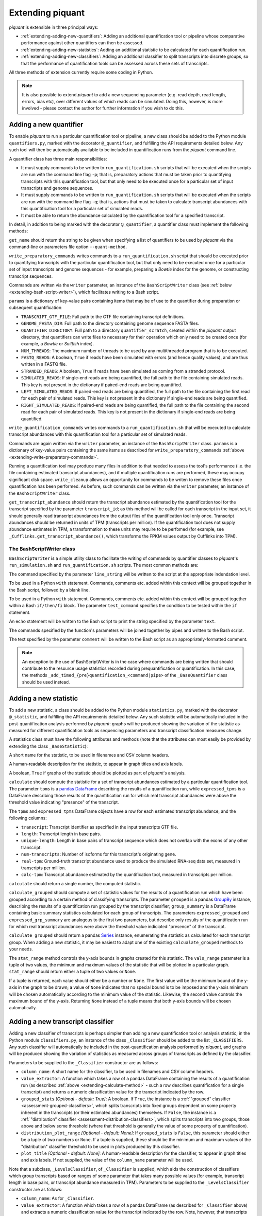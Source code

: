 Extending piquant
=================

*piquant* is extensible in three principal ways:

* :ref:`extending-adding-new-quantifiers`: Adding an additional quantification tool or pipeline whose comparative performance against other quantifiers can then be assessed.
* :ref:`extending-adding-new-statistics`: Adding an additional statistic to be calculated for each quantification run.
* :ref:`extending-adding-new-classifiers`: Adding an additional classifier to split transcripts into discrete groups, so that the performance of quantification tools can be assessed across these sets of transcripts.

All three methods of extension currently require some coding in Python.

.. note::  It is also possible to extend *piquant* to add a new sequencing parameter (e.g. read depth, read length, errors, bias etc), over different values of which reads can be simulated. Doing this, however, is more involved - please contact the author for further information if you wish to do this.

.. _extending-adding-new-quantifiers:

Adding a new quantifier
-----------------------

To enable *piquant* to run a particular quantification tool or pipeline, a new class should be added to the Python module ``quantifiers.py``, marked with the decorator ``@_quantifier``, and fulfilling the API requirements detailed below. Any such tool will then be automatically available to be included in quantification runs from the *piquant* command line.

A quantifier class has three main responsibilities:

* It must supply commands to be written to ``run_quantification.sh`` scripts that will be executed when the scripts are run with the command line flag ``-p``; that is, preparatory actions that must be taken prior to quantifying transcripts with this quantification tool, but that only need to be executed once for a particular set of input transcripts and genome sequences.
* It must supply commands to be written to ``run_quantification.sh`` scripts that will be executed when the scripts are run with the command line flag ``-q``; that is, actions that must be taken to calculate transcript abundances with this quantification tool for a particular set of simulated reads.
* It must be able to return the abundance calculated by the quantification tool for a specified transcript.

In detail, in addition to being marked with the decorator ``@_quantifier``, a quantifier class must implement the following methods:

.. py:method:: get_name()

``get_name`` should return the string to be given when specifying a list of quantifiers to be used by *piquant* via the command-line or parameters file option ``--quant-method``.

.. _extending-write-preparatory-commands:

.. py:method:: write_preparatory_commands(writer, params)

``write_preparatory_commands`` writes commands to a ``run_quantification.sh`` script that should be executed prior to quantifying transcripts with the particular quantification tool, but that only need to be executed once for a particular set of input transcripts and genome sequences - for example, preparing a *Bowtie* index for the genome, or constructing transcript sequences.

Commands are written via the ``writer`` parameter, an instance of the ``BashScriptWriter`` class (see :ref:`below <extending-bash-script-writer>`), which facilitates writing to a Bash script.

``params`` is a dictionary of key-value pairs containing items that may be of use to the quantifier during preparation or subsequent quantification:

* ``TRANSCRIPT_GTF_FILE``: Full path to the GTF file containing transcript definitions.
* ``GENOME_FASTA_DIR``: Full path to the directory containing genome sequence FASTA files.
* ``QUANTIFIER_DIRECTORY``: Full path to a directory ``quantifier_scratch``, created within the *piquant* output directory, that quantifiers can write files to necessary for their operation which only need to be created once (for example, a *Bowtie* or *Sailfish* index).
* ``NUM_THREADS``: The maximum number of threads to be used by any multithreaded program that is to be executed.
* ``FASTQ_READS``: A boolean, ``True`` if reads have been simulated with errors (and hence quality values), and are thus written in a FASTQ file.
* ``STRANDED_READS``: A boolean, ``True`` if reads have been simulated as coming from a stranded protocol.
* ``SIMULATED_READS``: If single-end reads are being quantified, the full path to the file containing simulated reads. This key is not present in the dictionary if paired-end reads are being quantified.
* ``LEFT_SIMULATED_READS``: If paired-end reads are being quantified, the full path to the file containing the first read for each pair of simulated reads. This key is not present in the dictionary if single-end reads are being quantified.
* ``RIGHT_SIMULATED_READS``: If paired-end reads are being quantified, the full path to the file containing the second read for each pair of simulated reads. This key is not present in the dictionary if single-end reads are being quantified.

.. py:method:: write_quantification_commands(writer, params)

``write_quantification_commands`` writes commands to a ``run_quantification.sh`` that will be executed to calculate transcript abundances with this quantification tool for a particular set of simulated reads.

Commands are again written via the ``writer`` parameter, an instance of the ``BashScriptWriter`` class. ``params`` is a dictionary of key-value pairs containing the same items as described for ``write_preparatory_commands`` :ref:`above <extending-write-preparatory-commands>`.

.. py:method:: write_cleanup(writer)

Running a quantification tool may produce many files in addition to that needed to assess the tool's performance (i.e. the file containing estimated transcript abundances), and if multiple quantification runs are performed, these may occupy significant disk space. ``write_cleanup`` allows an opportunity for commands to be writen to remove these files once quantification has been performed. As before, such commands can be written via the ``writer`` parameter, an instance of the ``BashScriptWriter`` class.

.. py:method:: get_transcript_abundance(transcript_id)

``get_transcript_abundance`` should return the transcript abundance estimated by the quantification tool for the transcript specified by the parameter ``transcript_id``; as this method will be called for each transcript in the input set, it should generally read transcript abundances from the output files of the quantification tool only once. Transcript abundances should be returned in units of TPM (transcripts per million). If the quantification tool does not supply abundance estimates in TPM, a transformation to these units may require to be perfomed (for example, see ``_Cufflinks.get_transcript_abundance()``, which transforms the FPKM values output by Cufflinks into TPM).

.. _extending-bash-script-writer:

The BashScriptWriter class
^^^^^^^^^^^^^^^^^^^^^^^^^^

``BashScriptWriter`` is a simple utility class to facilitate the writing of commands by quantifier classes to *piquant*'s ``run_simulation.sh`` and ``run_quantification.sh`` scripts. The most common methods are:

.. py:method:: add_line(line_string)

The command specified by the parameter ``line_string`` will be written to the script at the appropriate indendation level.

.. py:method:: section()

To be used in a Python ``with`` statement. Commands, comments etc. added within this context will be grouped together in the Bash script, followed by a blank line.

.. py:method:: if_block(test_command)

To be used in a Python ``with`` statement. Commands, comments etc. added within this context will be grouped together within a Bash ``if/then/fi`` block. The parameter ``test_command`` specifies the condition to be tested within the ``if`` statement.

.. py:method:: add_echo(text)

An echo statement will be written to the Bash script to print the string specified by the parameter ``text``.

.. py:method:: add_pipe([pipe_commands])

The commands specified by the function's parameters will be joined together by pipes and written to the Bash script.

.. py:method:: add_comment(comment)

The text specified by the parameter ``comment`` will be written to the Bash script as an appropriately-formatted comment.

.. note:: An exception to the use of BashScriptWriter is in the case where commands are being written that should contribute to the resource usage statistics recorded during prequantification or quantification. In this case, the methods ``_add_timed_{pre}quantification_<command|pipe>`` of the ``_BaseQuantifier`` class should be used instead.

.. _extending-adding-new-statistics:

Adding a new statistic
----------------------

To add a new statistic, a class should be added to the Python module ``statistics.py``, marked with the decorator ``@_statistic``, and fulfilling the API requirements detailed below. Any such statistic will be automatically included in the post-quantification analysis performed by *piquant*: graphs will be produced showing the variation of the statistic as measured for different quantification tools as sequencing parameters and transcript classification measures change.

A statistics class must have the following attributes and methods (note that the attributes can most easily be provided by extending the class ``_BaseStatistic``):

.. py:attribute:: name

A short name for the statistic, to be used in filenames and CSV column headers.

.. py:attribute:: title

A human-readable description for the statistic, to appear in graph titles and axis labels.

.. py:attribute:: graphable

A boolean, ``True`` if graphs of the statistic should be plotted as part of *piquant*'s analysis.

.. _extending-calculate-method:

.. py:method:: calculate(tpms, expressed_tpms)

``calculate`` should compute the statistic for a set of transcript abundances estimated by a particular quantification tool. The parameter ``tpms`` is a `pandas <http://pandas.pydata.org>`_ `DataFrame <http://pandas.pydata.org/pandas-docs/stable/generated/pandas.DataFrame.html?highlight=dataframe#pandas.DataFrame>`_ describing the results of a quantification run, while ``expressed_tpms`` is a DataFrame describing those results of the quantification run for which real transcript abundances were above the threshold value indicating "presence" of the transcript.

The ``tpms`` and ``expressed_tpms`` DataFrame objects have a row for each estimated transcript abundance, and the following columns:

* ``transcript``: Transcript identifier as specified in the input transcripts GTF file.
* ``length``: Transcript length in base pairs.
* ``unique-length``: Length in base pairs of transcript sequence which does not overlap with the exons of any other transcript.
* ``num-transcripts``: Number of isoforms for this transcript's originating gene.
* ``real-tpm``: Ground-truth transcript abundance used to produce the simulated RNA-seq data set, measured in transcripts per million.
* ``calc-tpm``: Transcript abundance estimated by the quantification tool, measured in transcripts per million.

``calculate`` should return a single number, the computed statistic.

.. py:method:: calculate_grouped(grouped, grp_summary, expressed_grouped, expressed_grp_summary)

``calculate_grouped`` should compute a set of statistic values for the results of a quantification run which have been grouped according to a certain method of classifying transcripts. The parameter ``grouped`` is a pandas `GroupBy <http://pandas.pydata.org/pandas-docs/stable/groupby.html>`_ instance, describing the results of a quantification run grouped by the transcript classifier; ``group_summary`` is a DataFrame containing basic summary statistics calculated for each group of transcripts. The parameters ``expressed_grouped`` and ``expressed_grp_summary`` are analogous to the first two parameters, but describe only results of the quantification run for which real transcript abundances were above the threshold value indiciated "presence" of the transcript.

``calculate_grouped`` should return a pandas `Series <http://pandas.pydata.org/pandas-docs/stable/generated/pandas.Series.html>`_ instance, enumerating the statistic as calculated for each transcript group. When adding a new statistic, it may be easiest to adapt one of the existing ``calcualate_grouped`` methods to your needs.

.. py:method:: stat_range(vals_range):

The ``stat_range`` method controls the y-axis bounds in graphs created for this statistic. The ``vals_range`` parameter is a tuple of two values, the minimum and maximum values of the statistic that will be plotted in a particular graph. ``stat_range`` should return either a tuple of two values or ``None``. 

If a tuple is returned, each value should either be a number or ``None``. The first value will be the minimum bound of the y-axis in the graph to be drawn; a value of ``None`` indicates that no special bound is to be imposed and the y-axis minimum will be chosen automatically according to the minimum value of the statistic. Likewise, the second value controls the maximum bound of the y-axis. Returning ``None`` instead of a tuple means that both y-axis bounds will be chosen automatically.

.. _extending-adding-new-classifiers:

Adding a new transcript classifier
----------------------------------

Adding a new classifier of transcripts is perhaps simpler than adding a new quantification tool or analysis statistic; in the Python module ``classifiers.py``, an instance of the class ``_Classifier`` should be added to the list ``_CLASSIFIERS``. Any such classifier will automatically be included in the post-quantification analysis performed by *piquant*, and graphs will be produced showing the variation of statistics as measured across groups of transcripts as defined by the classifier.

Parameters to be supplied to the ``_Classifier`` constructor are as follows:

* ``column_name``: A short name for the classifier, to be used in filenames and CSV column headers.
* ``value_extractor``: A function which takes a row of a pandas DataFrame containing the results of a quantification run (as described :ref:`above <extending-calculate-method>` - such a row describes quantification for a single transcript) and returns a numeric classification value for the transcript indicated by the row.
* ``grouped_stats`` *[Optional - default: True]*: A boolean. If ``True``, the instance is a :ref:`"grouped" classifier <assessment-grouped-classifiers>`, which splits transcripts into fixed groups dependent on some property inherent in the transcripts (or their estimated abundances) themselves. If ``False``, the instance is a :ref:`"distribution" classifier <assessment-distribution-classifiers>`, which splits transcripts into two groups, those above and below some threshold (where that threshold is generally the value of some property of quantification).
* ``distribution_plot_range`` *[Optional - default: None]*: If ``grouped_stats`` is ``False``, this parameter should either be a tuple of two numbers or ``None``. If a tuple is supplied, these should be the minimum and maximum values of the "distribution" classifier threshold to be used in plots produced by this classifier.
* ``plot_title`` *[Optional - default: None]*: A human-readable description for the classifier, to appear in graph titles and axis labels. If not supplied, the value of the ``column_name`` parameter will be used.

Note that a subclass, ``_LevelsClassifier``, of ``_Classifier`` is supplied, which aids the construction of classifiers which group transcripts based on ranges of some parameter that takes many possible values (for example, transcript length in base pairs, or transcript abundance measured in TPM). Parameters to be supplied to the ``_LevelsClassifier`` constructor are as follows:

* ``column_name``: As for ``_Classifier``.
* ``value_extractor``: A function which takes a row of a pandas DataFrame (as described for ``_Classifier`` above) and extracts a numeric classification value for the transcript indicated by the row. Note, however, that transcripts are classified into groups based on the particular range this values falls into, as determined by the ``levels`` and ``closed`` parameters below.
* ``levels``: A list of numbers defining the ranges of values (as determined by the ``value_extractor`` function) for which transcripts are considered to belong to the same group. The first group consists of all transcripts whose value is less than or equal to the first item in ``levels``; the second group those transcripts whose value is greater than the first item in ``levels`` and less than or equal to the second item, and so on. The nature of the final group is determined by the parameter ``closed`` below.
* ``closed`` *[Optional - default: False]*: A boolean. If ``False``, the final group for the classifier consists of all transcripts whose value (as determined by the ``value_extractor`` function) is greater than or equal to the last item in ``levels``. If ``True``, there is no such open range: the final group consists of all transcripts whose value is greater than or equal to the last but one item in ``levels``, and less than or equal to the last item.
* ``plot_title`` *[Optional - default: None]*: As for ``_Classifier``.
